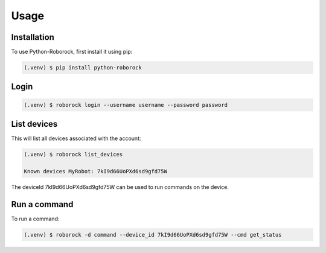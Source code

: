 Usage
=====

Installation
------------

To use Python-Roborock, first install it using pip:

.. code-block:: console

   (.venv) $ pip install python-roborock

Login 
-----

.. code-block:: console
   
      (.venv) $ roborock login --username username --password password

List devices
------------

This will list all devices associated with the account:

.. code-block:: console

   (.venv) $ roborock list_devices

   Known devices MyRobot: 7kI9d66UoPXd6sd9gfd75W


The deviceId 7kI9d66UoPXd6sd9gfd75W can be used to run commands on the device.

Run a command
-------------

To run a command:

.. code-block:: console

   (.venv) $ roborock -d command --device_id 7kI9d66UoPXd6sd9gfd75W --cmd get_status
